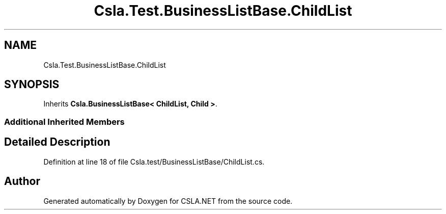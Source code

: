 .TH "Csla.Test.BusinessListBase.ChildList" 3 "Wed Jul 21 2021" "Version 5.4.2" "CSLA.NET" \" -*- nroff -*-
.ad l
.nh
.SH NAME
Csla.Test.BusinessListBase.ChildList
.SH SYNOPSIS
.br
.PP
.PP
Inherits \fBCsla\&.BusinessListBase< ChildList, Child >\fP\&.
.SS "Additional Inherited Members"
.SH "Detailed Description"
.PP 
Definition at line 18 of file Csla\&.test/BusinessListBase/ChildList\&.cs\&.

.SH "Author"
.PP 
Generated automatically by Doxygen for CSLA\&.NET from the source code\&.
